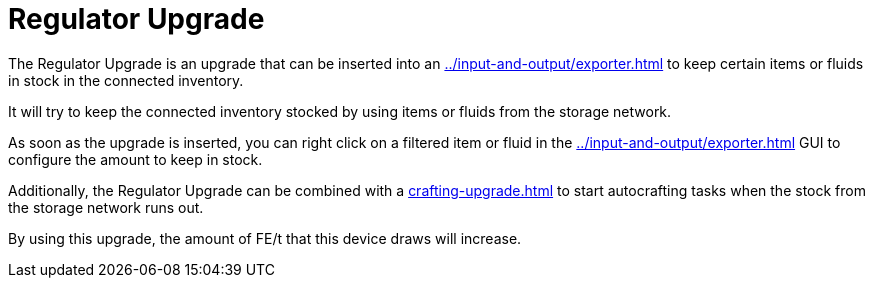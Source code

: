 = Regulator Upgrade
:icon: regulator-upgrade.png
:from: v1.8.3-beta

The Regulator Upgrade is an upgrade that can be inserted into an xref:../input-and-output/exporter.adoc[] to keep certain items or fluids in stock in the connected inventory.

It will try to keep the connected inventory stocked by using items or fluids from the storage network.

As soon as the upgrade is inserted, you can right click on a filtered item or fluid in the xref:../input-and-output/exporter.adoc[] GUI to configure the amount to keep in stock.

Additionally, the Regulator Upgrade can be combined with a xref:crafting-upgrade.adoc[] to start autocrafting tasks when the stock from the storage network runs out.

By using this upgrade, the amount of FE/t that this device draws will increase.
